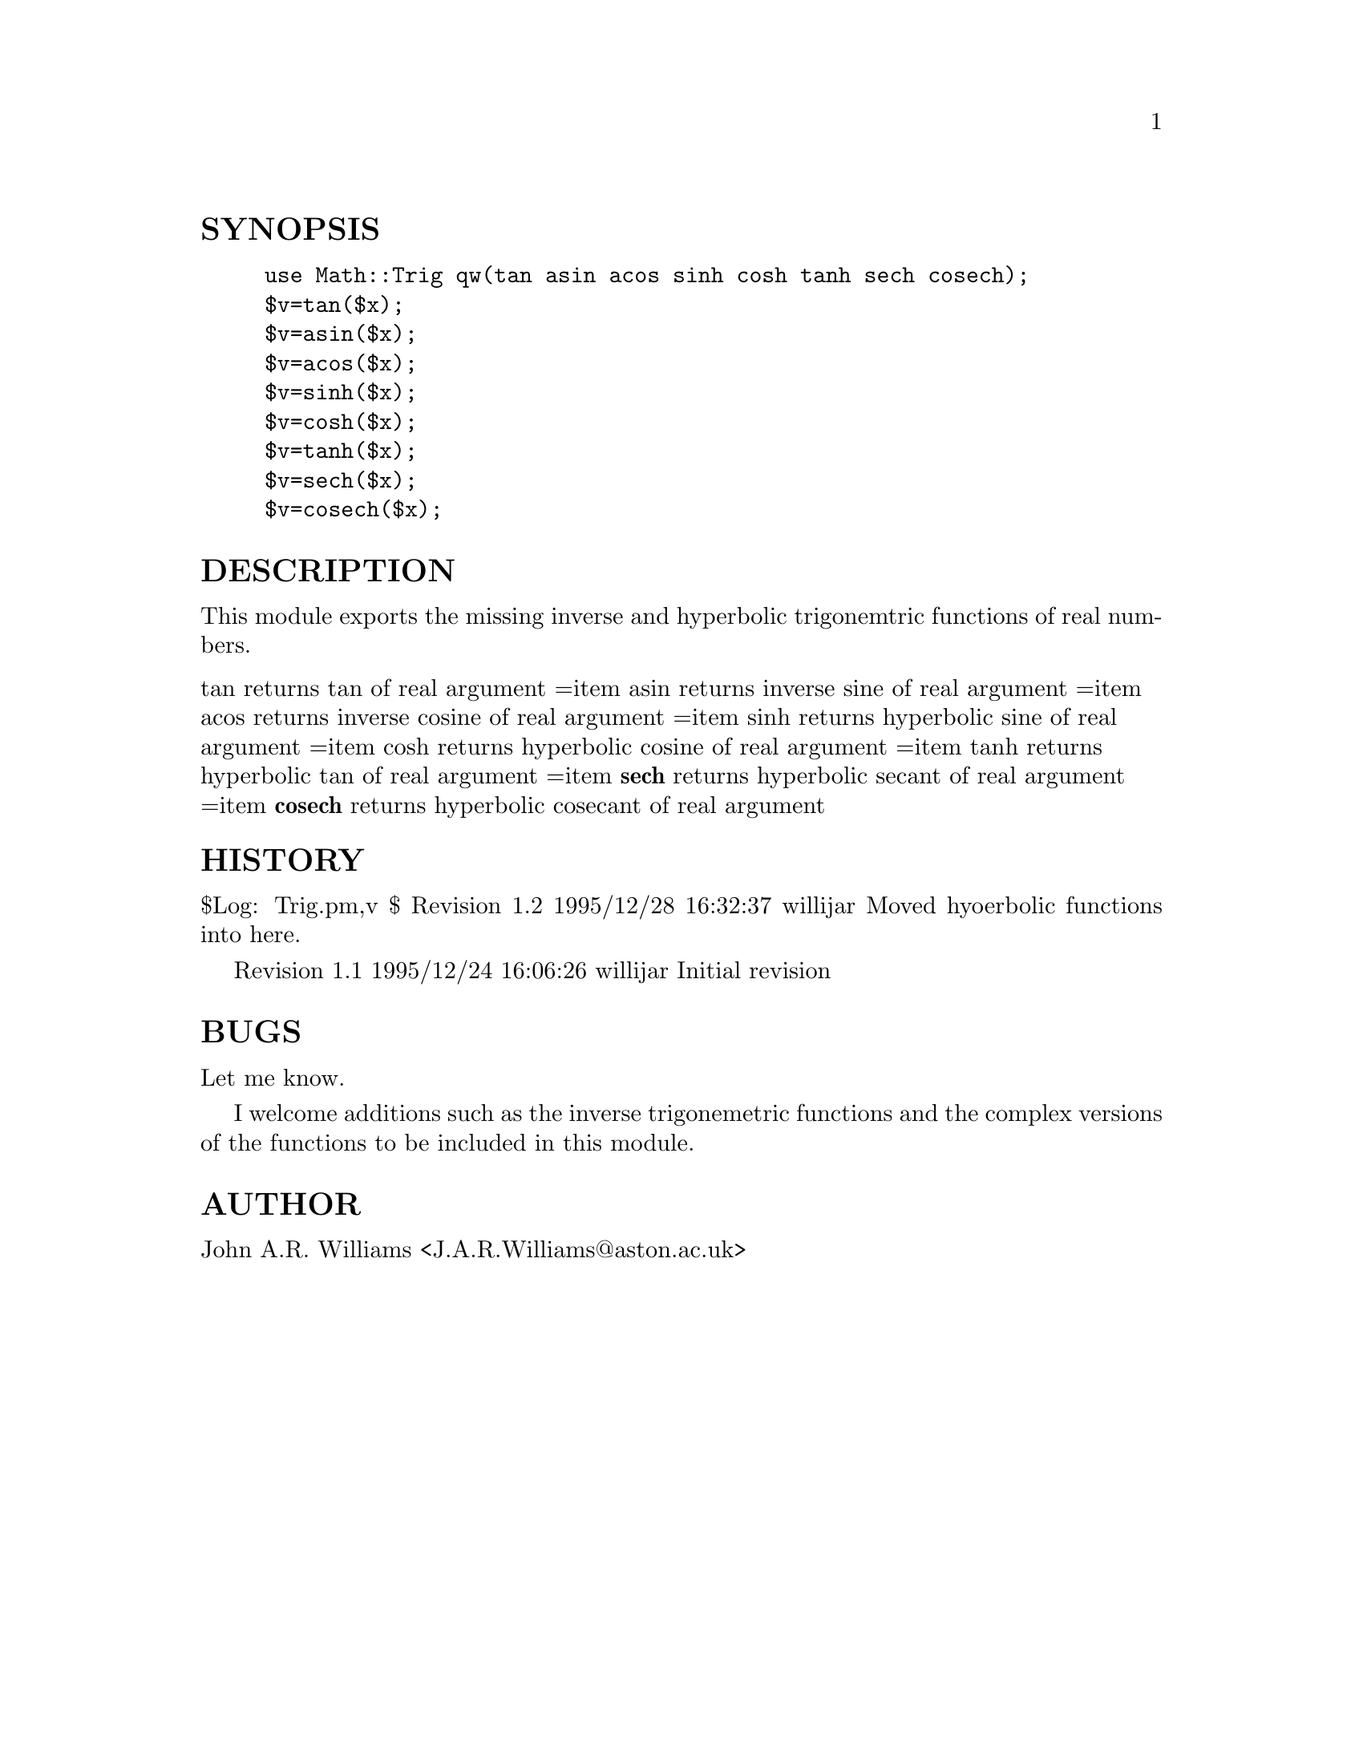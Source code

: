 @node Math/Trig, Math/TrulyRandom, Math/Spline, Module List
@unnumberedsec SYNOPSIS

@example
use Math::Trig qw(tan asin acos sinh cosh tanh sech cosech);
$v=tan($x);
$v=asin($x);
$v=acos($x);
$v=sinh($x);
$v=cosh($x);
$v=tanh($x);
$v=sech($x);
$v=cosech($x);
@end example

@unnumberedsec DESCRIPTION

This module exports the missing inverse and hyperbolic trigonemtric
functions of real numbers.

@table @asis
@item tan returns tan of real argument =item asin returns inverse sine of real argument =item acos returns inverse cosine of real argument =item sinh returns hyperbolic sine of real argument =item cosh returns hyperbolic cosine of real argument =item tanh returns hyperbolic tan of real argument =item @strong{sech} returns hyperbolic secant of real argument =item @strong{cosech} returns hyperbolic cosecant of real argument
@end table
@unnumberedsec HISTORY

$Log: Trig.pm,v $
Revision 1.2  1995/12/28 16:32:37  willijar
Moved hyoerbolic functions into here.

Revision 1.1  1995/12/24 16:06:26  willijar
Initial revision

@unnumberedsec BUGS

Let me know.

I welcome additions such as the inverse trigonemetric functions and
the complex versions of the functions to be included in this module.

@unnumberedsec AUTHOR

John A.R. Williams <J.A.R.Williams@@aston.ac.uk>

